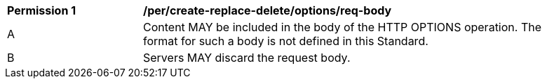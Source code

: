 [[per_create-replace-delete_options-req-body]]
[width="90%",cols="2,6a"]
|===
^|*Permission {counter:per-id}* |*/per/create-replace-delete/options/req-body*
^|A |Content MAY be included in the body of the HTTP OPTIONS operation. The format for such a body is not defined in this Standard.
^|B |Servers MAY discard the request body.
|===
